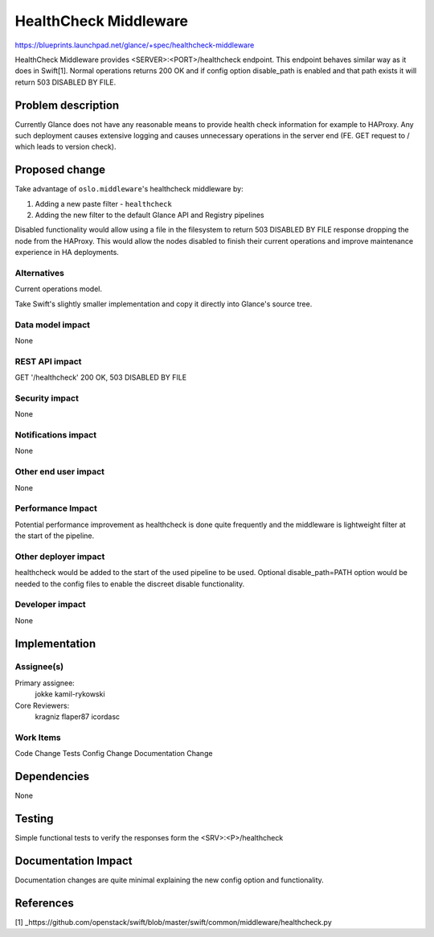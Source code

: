 ..
 This work is licensed under a Creative Commons Attribution 3.0 Unported
 License.

 http://creativecommons.org/licenses/by/3.0/legalcode

======================
HealthCheck Middleware
======================

https://blueprints.launchpad.net/glance/+spec/healthcheck-middleware

HealthCheck Middleware provides <SERVER>:<PORT>/healthcheck endpoint. This
endpoint behaves similar way as it does in Swift[1]. Normal operations returns
200 OK and if config option disable_path is enabled and that path exists
it will return 503 DISABLED BY FILE.


Problem description
===================

Currently Glance does not have any reasonable means to provide health check
information for example to HAProxy. Any such deployment causes extensive
logging and causes unnecessary operations in the server end (FE. GET request
to / which leads to version check).


Proposed change
===============

Take advantage of ``oslo.middleware``\ 's healthcheck middleware by:

#. Adding a new paste filter - ``healthcheck``
#. Adding the new filter to the default Glance API and Registry pipelines

Disabled functionality would allow using a file in the filesystem to return
503 DISABLED BY FILE response dropping the node from the HAProxy. This would
allow the nodes disabled to finish their current operations and improve
maintenance experience in HA deployments.

Alternatives
------------

Current operations model.

Take Swift's slightly smaller implementation and copy it directly into
Glance's source tree.

Data model impact
-----------------

None

REST API impact
---------------

GET '/healthcheck' 200 OK, 503 DISABLED BY FILE

Security impact
---------------

None

Notifications impact
--------------------

None

Other end user impact
---------------------

None

Performance Impact
------------------

Potential performance improvement as healthcheck is done quite frequently
and the middleware is lightweight filter at the start of the pipeline.

Other deployer impact
---------------------

healthcheck would be added to the start of the used pipeline to be used.
Optional disable_path=PATH option would be needed to the config files to
enable the discreet disable functionality.

Developer impact
----------------

None


Implementation
==============

Assignee(s)
-----------

Primary assignee:
  jokke
  kamil-rykowski

Core Reviewers:
  kragniz
  flaper87
  icordasc

Work Items
----------

Code Change
Tests
Config Change
Documentation Change


Dependencies
============

None


Testing
=======

Simple functional tests to verify the responses form the <SRV>:<P>/healthcheck


Documentation Impact
====================

Documentation changes are quite minimal explaining the new config option and
functionality.

References
==========

[1] _https://github.com/openstack/swift/blob/master/swift/common/middleware/healthcheck.py
